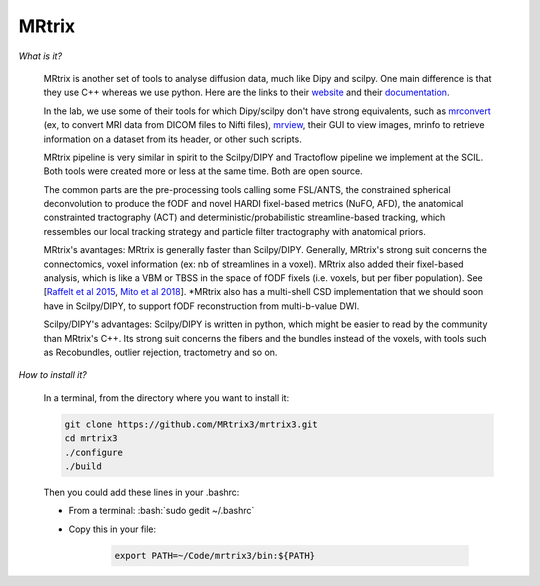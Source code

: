 MRtrix
======

.. role:: bash(code)
   :language: bash

*What is it?*

    MRtrix is another set of tools to analyse diffusion data, much like Dipy and scilpy. One main difference is that they use C++ whereas we use python. Here are the links to their `website <https://www.mrtrix.org/>`_ and their `documentation <http://userdocs.mrtrix.org/en/latest/index.html>`_.

    In the lab, we use some of their tools for which Dipy/scilpy don't have strong equivalents, such as `mrconvert <https://mrtrix.readthedocs.io/en/latest/reference/commands/mrconvert.html>`_ (ex, to convert MRI data from DICOM files to Nifti files), `mrview <https://mrtrix.readthedocs.io/en/latest/reference/commands/mrview.html>`_, their GUI to view images, mrinfo to retrieve information on a dataset from its header, or other such scripts.

    MRtrix pipeline is very similar in spirit to the Scilpy/DIPY and Tractoflow pipeline we implement at the SCIL. Both tools were created more or less at the same time. Both are open source.

    The common parts are the pre-processing tools calling some FSL/ANTS, the constrained spherical deconvolution to produce the fODF and novel HARDI fixel-based metrics (NuFO, AFD), the anatomical constrainted tractography (ACT) and deterministic/probabilistic streamline-based tracking, which ressembles our local tracking strategy and particle filter tractography with anatomical priors.

    MRtrix's avantages: MRtrix is generally faster than Scilpy/DIPY. Generally, MRtrix's strong suit concerns the connectomics, voxel information (ex: nb of streamlines in a voxel). MRtrix also added their fixel-based analysis, which is like a VBM or TBSS in the space of fODF fixels (i.e. voxels, but per fiber population). See [`Raffelt et al 2015 <https://doi.org/10.1016/j.neuroimage.2015.05.039>`_, `Mito et al 2018 <https://doi.org/10.1093/brain/awx355>`_]. \*MRtrix also has a multi-shell CSD implementation that we should soon have in Scilpy/DIPY, to support fODF reconstruction from multi-b-value DWI.

    Scilpy/DIPY's advantages: Scilpy/DIPY is written in python, which might be easier to read by the community than MRtrix's C++. Its strong suit concerns the fibers and the bundles instead of the voxels, with tools such as Recobundles, outlier rejection, tractometry and so on.

*How to install it?*

    In a terminal, from the directory where you want to install it:

    .. code-block:: bash

        git clone https://github.com/MRtrix3/mrtrix3.git
        cd mrtrix3
        ./configure
        ./build

    Then you could add these lines in your .bashrc:

    - From a terminal: :bash:`sudo gedit ~/.bashrc`
    - Copy this in your file:

        .. code-block:: bash

            export PATH=~/Code/mrtrix3/bin:${PATH}



